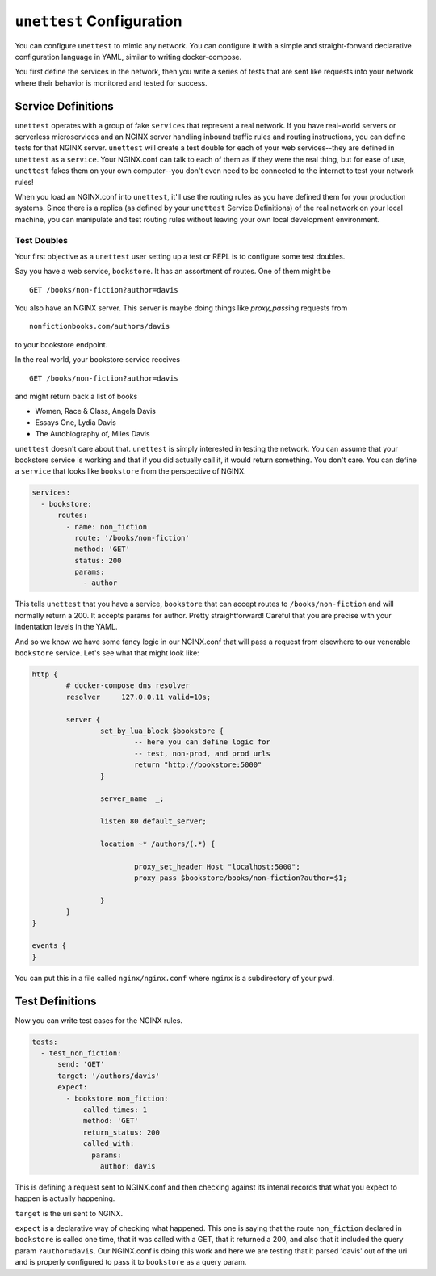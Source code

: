===========================
 ``unettest`` Configuration
===========================

You can configure ``unettest`` to mimic any network. You can configure it with a
simple and straight-forward declarative configuration language in YAML, similar
to writing docker-compose. 

You first define the services in the network, then you write a series of tests
that are sent like requests into your network where their behavior is monitored
and tested for success.

Service Definitions
-------------------

``unettest`` operates with a group of fake ``service``\ s that represent a real
network.  If you have real-world servers or serverless microservices and an
NGINX server handling inbound traffic rules and routing instructions, you can
define tests for that NGINX server. ``unettest`` will create a test double for
each of your web services--they are defined in ``unettest`` as a ``service``\ .
Your NGINX.conf can talk to each of them as if they were the real thing, but for
ease of use, ``unettest`` fakes them on your own computer--you don't even need
to be connected to the internet to test your network rules!

When you load an NGINX.conf into ``unettest``, it'll use the routing rules as
you have defined them for your production systems. Since there is a replica (as
defined by your ``unettest`` Service Definitions) of the real network on your
local machine, you can manipulate and test routing rules without leaving your
own local development environment.

Test Doubles
^^^^^^^^^^^^

Your first objective as a ``unettest`` user setting up a test or REPL is to
configure some test doubles.

Say you have a web service, ``bookstore``. It has an assortment of routes. One
of them might be ::

  GET /books/non-fiction?author=davis

You also have an NGINX server.  This server is maybe doing things like 
`proxy_pass`\ ing requests from ::

  nonfictionbooks.com/authors/davis 

to your bookstore endpoint.

In the real world, your bookstore service receives ::

  GET /books/non-fiction?author=davis
  
and might return back a list of books 

* Women, Race & Class, Angela Davis
* Essays One, Lydia Davis
* The Autobiography of, Miles Davis

``unettest`` doesn't care about that. ``unettest`` is simply interested in
testing the network.  You can assume that your bookstore service is working and
that if you did actually call it, it would return something. You don't care. You
can define a ``service`` that looks like ``bookstore`` from the perspective of
NGINX.

.. code-block:: yaml

  services:
    - bookstore:
        routes:
          - name: non_fiction
            route: '/books/non-fiction'
            method: 'GET'
            status: 200
            params:
              - author

This tells ``unettest`` that you have a service, ``bookstore`` that can accept
routes to ``/books/non-fiction`` and will normally return a 200. It accepts
params for author. Pretty straightforward! Careful that you are precise with 
your indentation levels in the YAML.

And so we know we have some fancy logic in our NGINX.conf that will pass a
request from elsewhere to our venerable ``bookstore`` service. Let's see what
that might look like:

.. code-block:: nginx

  http {
          # docker-compose dns resolver
          resolver     127.0.0.11 valid=10s;

          server {
                  set_by_lua_block $bookstore {
                          -- here you can define logic for
                          -- test, non-prod, and prod urls
                          return "http://bookstore:5000"
                  }

                  server_name  _;

                  listen 80 default_server;

                  location ~* /authors/(.*) { 

                          proxy_set_header Host "localhost:5000";
                          proxy_pass $bookstore/books/non-fiction?author=$1; 

                  }
          }
  }

  events {
  }


You can put this in a file called ``nginx/nginx.conf`` where ``nginx`` is a
subdirectory of your pwd.

Test Definitions
----------------

Now you can write test cases for the NGINX rules.

.. code-block:: yaml

  tests:
    - test_non_fiction:
        send: 'GET'
        target: '/authors/davis'
        expect:
          - bookstore.non_fiction:
              called_times: 1
              method: 'GET'
              return_status: 200
              called_with:
                params:
                  author: davis

This is defining a request sent to NGINX.conf and then checking against its
intenal records that what you expect to happen is actually happening. 

``target`` is the uri sent to NGINX.

``expect`` is a declarative way of checking what happened. This one is saying
that the route ``non_fiction`` declared in ``bookstore`` is called one time,
that it was called with a GET, that it returned a 200, and also that it
included the query param ``?author=davis``. Our NGINX.conf is doing this work
and here we are testing that it parsed 'davis' out of the uri and is properly
configured to pass it to ``bookstore`` as a query param.
